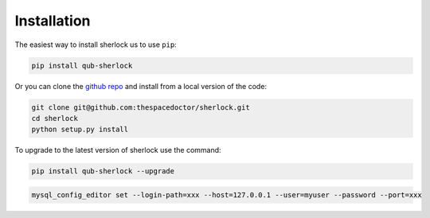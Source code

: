 Installation
============

The easiest way to install sherlock us to use ``pip``:

.. code:: bash

    pip install qub-sherlock

Or you can clone the `github repo <https://github.com/thespacedoctor/sherlock>`__ and install from a local version of the code:

.. code:: bash

    git clone git@github.com:thespacedoctor/sherlock.git
    cd sherlock
    python setup.py install

To upgrade to the latest version of sherlock use the command:

.. code:: bash

    pip install qub-sherlock --upgrade



.. todo::

    - make a note about how to setup mysql login paths and have them associated with the database setting in the sherlock settings file

.. code:: bash

    mysql_config_editor set --login-path=xxx --host=127.0.0.1 --user=myuser --password --port=xxx

